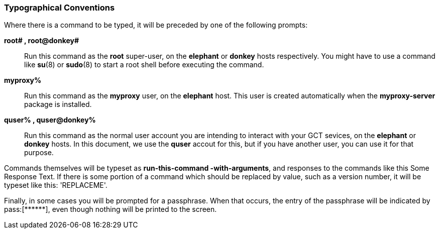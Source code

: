 [[q-typography]]
=== Typographical Conventions ===

Where there is a command to be typed, it will be preceded by one of the
following prompts: 

**++root# ++, ++root@donkey# ++**::
     Run this command as the **++root++** super-user, on the **++elephant++** or **++donkey++** hosts respectively. You might have to use a command like **++su++**(8) or **++sudo++**(8) to start a root shell before executing the command.

**++myproxy% ++**::
     Run this command as the **++myproxy++** user, on the **++elephant++** host. This user is created automatically when the **++myproxy-server++** package is installed.

**++quser% ++, ++quser@donkey% ++**::
     Run this command as the normal user account you are intending to interact with your GCT sevices, on the **++elephant++** or **++donkey++** hosts. In this document, we use the **++quser++** accout for this, but if you have another user, you can use it for that purpose.


Commands themselves will be typeset as **++run-this-command
-with-arguments++**, and responses to the commands like this ++Some
Response Text++. If there is some portion of a command which should be
replaced by value, such as a version number, it will be typeset like
this: 'REPLACEME'. 

Finally, in some cases you will be prompted for a passphrase. When that
occurs, the entry of the passphrase will be indicated by ++pass:[******]++,
even though nothing will be printed to the screen. 

